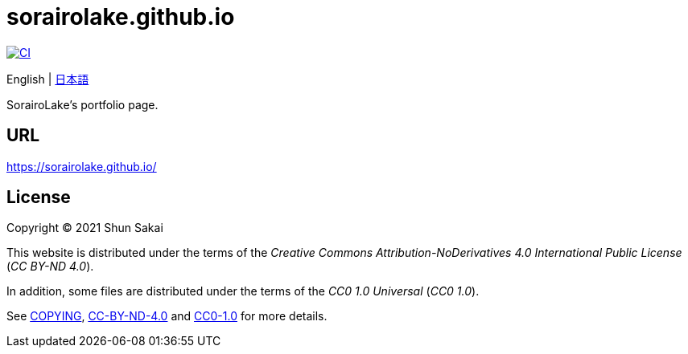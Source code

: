 = sorairolake.github.io

image::https://github.com/sorairolake/sorairolake.github.io/workflows/CI/badge.svg[CI, link=https://github.com/sorairolake/sorairolake.github.io/actions?query=workflow%3ACI]

English
{vbar}
link:README.ja.adoc[日本語]

SorairoLake's portfolio page.

== URL

https://sorairolake.github.io/

== License

Copyright (C) 2021 Shun Sakai

This website is distributed under the terms of the _Creative Commons
Attribution-NoDerivatives 4.0 International Public License_ (_CC BY-ND 4.0_).

In addition, some files are distributed under the terms of the _CC0 1.0
Universal_ (_CC0 1.0_).

See link:COPYING[], link:license/CC-BY-ND-4.0[CC-BY-ND-4.0] and
link:license/CC0-1.0[CC0-1.0] for more details.
